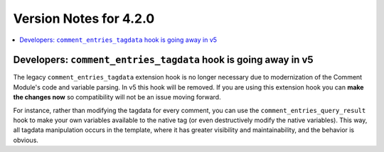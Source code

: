 #######################
Version Notes for 4.2.0
#######################

.. contents::
   :local:
   :depth: 1

================================================================
Developers: ``comment_entries_tagdata`` hook is going away in v5
================================================================

The legacy ``comment_entries_tagdata`` extension hook is no longer necessary due to modernization of the Comment Module's code and variable parsing. In v5 this hook will be removed. If you are using this extension hook you can **make the changes now** so compatibility will not be an issue moving forward.

For instance, rather than modifying the tagdata for every comment, you can use the ``comment_entries_query_result`` hook to make your own variables available to the native tag (or even destructively modify the native variables). This way, all tagdata manipulation occurs in the template, where it has greater visibility and maintainability, and the behavior is obvious.
